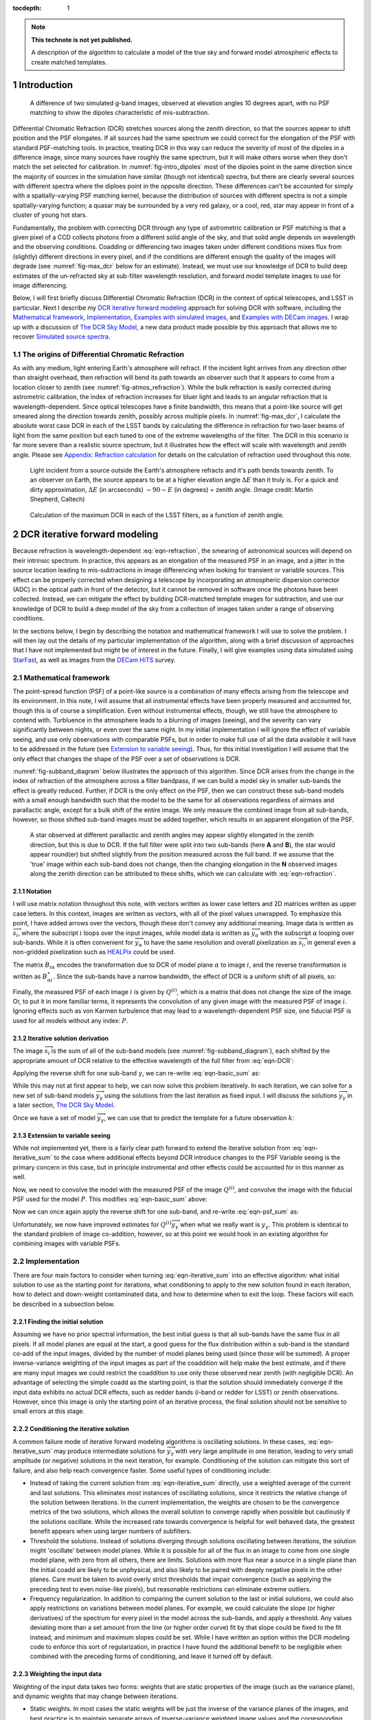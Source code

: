 



:tocdepth: 1

.. Please do not modify tocdepth; will be fixed when a new Sphinx theme is shipped.

.. note::

   **This technote is not yet published.**

   A description of the algorithm to calculate a model of the true sky and forward model atmospheric effects to create matched templates.

.. sectnum::

Introduction
============

.. figure:: /_static/StarFast_1.3_airmass_10deg_diff.png
   :name: fig-intro_dipoles
   :target: http://target.link/url

   A difference of two simulated g-band images, observed at elevation angles 10 degrees apart, with no PSF matching to show the dipoles characteristic of mis-subtraction.

Differential Chromatic Refraction (DCR) stretches sources along the zenith direction, so that the sources appear to shift position and the PSF elongates.
If all sources had the same spectrum we could correct for the elongation of the PSF with standard PSF-matching tools.
In practice, treating DCR in this way can reduce the severity of most of the dipoles in a difference image, since many sources have roughly the same spectrum, but it will make others worse when they don't match the set selected for calibration.
In :numref:`fig-intro_dipoles` most of the dipoles point in the same direction since the majority of sources in the simulation have similar (though not identical) spectra, but there are clearly several sources with different spectra where the diploes point in the opposite direction.
These differences can't be accounted for simply with a spatially-varying PSF matching kernel, because the distribution of sources with different spectra is not a simple spatially-varying function; a quasar may be surrounded by a very red galaxy, or a cool, red, star may appear in front of a cluster of young hot stars.

Fundamentally, the problem with correcting DCR through any type of astrometric calibration or PSF matching is that a given pixel of a CCD collects photons from a different solid angle of the sky, and that solid angle depends on wavelength and the observing conditions.
Coadding or differencing two images taken under different conditions mixes flux from (slightly) different directions in every pixel, and if the conditions are different enough the quality of the images will degrade (see :numref:`fig-max_dcr` below for an estimate).
Instead, we must use our knowledge of DCR to build deep estimates of the un-refracted sky at sub-filter wavelength resolution, and forward model template images to use for image differencing.

Below, I will first briefly discuss Differential Chromatic Refraction (DCR) in the context of optical telescopes, and LSST in particular.
Next I describe my `DCR iterative forward modeling`_ approach for solving DCR with software, including the `Mathematical framework`_, `Implementation`_, `Examples with simulated images`_, and `Examples with DECam images`_.
I wrap up with a discussion of `The DCR Sky Model`_, a new data product made possible by this approach that allows me to recover `Simulated source spectra`_.



The origins of Differential Chromatic Refraction
------------------------------------------------

As with any medium, light entering Earth's atmosphere will refract.
If the incident light arrives from any direction other than straight overhead, then refraction will bend its path towards an observer such that it appears to come from a location closer to zenith (see :numref:`fig-atmos_refraction`).
While the bulk refraction is easily corrected during astrometric calibration, the index of refraction increases for bluer light and leads to an angular refraction that is wavelength-dependent.
Since optical telescopes have a finite bandwidth, this means that a point-like source will get smeared along the direction towards zenith, possibly across multiple pixels.
In :numref:`fig-max_dcr`, I calculate the absolute worst case DCR in each of the LSST bands by calculating the difference in refraction for two laser beams of light from the same position but each tuned to one of the extreme wavelengths of the filter.
The DCR in this scenario is far more severe than a realistic source spectrum, but it illustrates how the effect will scale with wavelength and zenith angle.
Please see `Appendix: Refraction calculation`_ for details on the calculation of refraction used throughout this note.

.. figure:: /_static/refraction.gif
   :name: fig-atmos_refraction
   :target: http://www.astro.caltech.edu/~mcs/CBI/pointing/

   Light incident from a source outside the Earth's atmosphere refracts and it's path bends towards zenith.
   To an observer on Earth, the source appears to be at a higher elevation angle :math:`\Delta E` than it truly is.
   For a quick and dirty approximation, :math:`\Delta E` (in arcseconds) :math:`\sim 90 - E` (in degrees) = zenith angle.
   (Image credit: Martin Shepherd, Caltech)


.. figure:: /_static/DCR_ZA-wavelength.png
   :name: fig-max_dcr
   :target: https://dmtn-017.lsst.io

   Calculation of the maximum DCR in each of the LSST filters, as a function of zenith angle. 


DCR iterative forward modeling
==============================

Because refraction is wavelength-dependent :eq:`eqn-refraction`, the smearing of astronomical sources will depend on their intrinsic spectrum.
In practice, this appears as an elongation of the measured PSF in an image, and a jitter in the source location leading to mis-subtractions in image differencing when looking for transient or variable sources.
This effect can be properly corrected when designing a telescope by incorporating an atmospheric dispersion corrector (ADC) in the optical path in front of the detector, but it cannot be removed in software once the photons have been collected.
Instead, we can mitigate the effect by building DCR-matched template images for subtraction, and use our knowledge of DCR to build a deep model of the sky from a collection of images taken under a range of observing conditions. 

In the sections below, I begin by describing the notation and mathematical framework I will use to solve the problem.
I will then lay out the details of my particular implementation of the algorithm, along with a brief discussion of approaches that I have not implemented but might be of interest in the future.
Finally, I will give examples using data simulated using `StarFast <http://dmtn-012.lsst.io/en/latest/>`_, as well as images from the `DECam HiTS <https://arxiv.org/abs/1609.03567>`_ survey.

Mathematical framework
----------------------

The point-spread function (PSF) of a point-like source is a combination of many effects arising from the telescope and its environment.
In this note, I will assume that all instrumental effects have been properly measured and accounted for, though this is of course a simplification.
Even without instrumental effects, though, we still have the atmosphere to contend with.
Turbluence in the atmosphere leads to a blurring of images (seeing), and the severity can vary significantly between nights, or even over the same night.
In my initial implementation I will ignore the effect of variable seeing, and use only observations with comparable PSFs, but in order to make full use of all the data available it will have to be addressed in the future (see `Extension to variable seeing`_).
Thus, for this initial investigation I will assume that the only effect that changes the shape of the PSF over a set of observations is DCR.

:numref:`fig-subband_diagram` below illustrates the approach of this algorithm. Since DCR arises from the change in the index of refraction of the atmosphere across a filter bandpass, if we can build a model sky in smaller sub-bands the effect is greatly reduced.
Further, if DCR is the only effect on the PSF, then we can construct these sub-band models with a small enough bandwidth such that the model to be the same for all observations regardless of airmass and parallactic angle, except for a bulk shift of the entire image.
We only measure the combined image from all sub-bands, however, so those shifted sub-band images must be added together, which results in an apparent elongation of the PSF.

.. figure:: /_static/DCR_subband_diagram.png
   :name: fig-subband_diagram

   A star observed at different parallactic and zenith angles may appear slightly elongated in the zenith direction, but this is due to DCR.
   If the full filter were split into two sub-bands (here **A** and **B**), the star would appear round(er) but shifted slightly from the position measured across the full band.
   If we assume that the 'true' image within each sub-band does not change, then the changing elongation in the **N** observed images along the zenith direction can be attributed to these shifts, which we can calculate with :eq:`eqn-refraction`.
   
Notation
^^^^^^^^

I will use matrix notation throughout this note, with vectors written as lower case letters and 2D matrices written as upper case letters.
In this context, images are written as vectors, with all of the pixel values unwrapped.
To emphasize this point, I have added arrows over the vectors, though these don't convey any additional meaning.
Image data is written as :math:`\overrightarrow{s_i}`, where the subscript :math:`i` loops over the input images, while model data is written as :math:`\overrightarrow{y_\alpha}` with the subscript :math:`\alpha` looping over sub-bands.
While it is often convenient for :math:`\overrightarrow{y_\alpha}` to have the same resolution and overall pixelization as :math:`\overrightarrow{s_i}`, in general even a non-gridded pixelization such as `HEALPix <https://healpix.jpl.nasa.gov>`_ could be used.

The matrix :math:`B_{i\alpha}` encodes the transformation due to DCR of model plane :math:`\alpha` to image :math:`i`, and the reverse transformation is written as :math:`B_{\alpha i}^\star`.
Since the sub-bands have a narrow bandwidth, the effect of DCR is a uniform shift of all pixels, so:

.. math::
   :label: eqn-BB_identity

   B_{\alpha i}^\star B_{i\alpha} = \mathbb{1}

Finally, the measured PSF of each image :math:`i` is given by :math:`Q^{(i)}`, which is a matrix that does not change the size of the image.
Or, to put it in more familiar terms, it represents the convolution of any given image with the measured PSF of image :math:`i`.
Ignoring effects such as von Karmen turbulence that may lead to a wavelength-dependent PSF size, one fiducial PSF is used for all models without any index: :math:`P`.

Iterative solution derivation
^^^^^^^^^^^^^^^^^^^^^^^^^^^^^

The image :math:`\overrightarrow{s_i}` is the sum of all of the sub-band models (see :numref:`fig-subband_diagram`), each shifted by the appropriate amount of DCR relative to the effective wavelength of the full filter from :eq:`eqn-DCR`:

.. math::
   :label: eqn-basic_sum

    \sum_\alpha B_{i\alpha}  \overrightarrow{y_\alpha} =  \overrightarrow{s_i}

Applying the reverse shift for one sub-band :math:`\gamma`, we can re-write :eq:`eqn-basic_sum` as:

.. math::
   :label: eqn-iterative_sum

    \overrightarrow{y_\gamma} = B_{\gamma i}^\star  \overrightarrow{s_i} - B_{\gamma i}^\star  \sum_{\alpha  \neq \gamma} B_{i\alpha}  \overrightarrow{y_\alpha}  

While this may not at first appear to help, we can now solve this problem iteratively.
In each iteration, we can solve for a new set of sub-band models :math:`\overrightarrow{y_\gamma}` using the solutions from the last iteration as fixed input.
I will discuss the solutions :math:`\overrightarrow{y_\gamma}` in a later section, `The DCR Sky Model`_.

Once we have a set of model :math:`\overrightarrow{y_\gamma}`, we can use that to predict the template for a future observation :math:`k`:

.. math::
   :label: eqn-basic_template

    \parallel \overrightarrow{s_k}\!\!\parallel  = \sum_\alpha B_{k\alpha}  \overrightarrow{y_\alpha}
 

Extension to variable seeing
^^^^^^^^^^^^^^^^^^^^^^^^^^^^

While not implemented yet, there is a fairly clear path forward to extend the iterative solution from :eq:`eqn-iterative_sum` to the case where additional effects beyond DCR introduce changes to the PSF
Variable seeing is the primary concern in this case, but in principle instrumental and other effects could be accounted for in this manner as well. 

Now, we need to convolve the model with the measured PSF of the image :math:`Q^{(i)}`, and convolve the image with the fiducial PSF used for the model :math:`P`.
This modifies :eq:`eqn-basic_sum` above:

.. math::
   :label: eqn-psf_sum

   \sum_\alpha B_{i\alpha}  Q^{(i)} \overrightarrow{y_\alpha}  = P  \overrightarrow{s_i} 

Now we can once again apply the reverse shift for one sub-band, and re-write :eq:`eqn-psf_sum` as:

.. math::
   :label: eqn-psf_iterative_sum

    Q^{(i)}\overrightarrow{y_\gamma} = B_{\gamma i}^\star  P \overrightarrow{s_i} - B_{\gamma i}^\star  \sum_{\alpha  \neq \gamma} B_{i\alpha}  Q^{(i)} \overrightarrow{y_\alpha}  

Unfortunately, we now have improved estimates for :math:`Q^{(i)}\overrightarrow{y_\gamma}` when what we really want is :math:`y_\gamma`.
This problem is identical to the standard problem of image co-addition, however, so at this point we would hook in an existing algorithm for combining images with variable PSFs.

Implementation
--------------

There are four main factors to consider when turning :eq:`eqn-iterative_sum` into an effective algorithm: 
what initial solution to use as the starting point for iterations,
what conditioning to apply to the new solution found in each iteration,
how to detect and down-weight contaminated data,
and how to determine when to exit the loop.
These factors will each be described in a subsection below.


Finding the initial solution
^^^^^^^^^^^^^^^^^^^^^^^^^^^^

Assuming we have no prior spectral information, the best initial guess is that all sub-bands have the same flux in all pixels.
If all model planes are equal at the start, a good guess for the flux distribution within a sub-band is the standard co-add of the input images, divided by the number of model planes being used (since those will be summed).
A proper inverse-variance weighting of the input images as part of the coaddition will help make the best estimate, and if there are many input images we could restrict the coaddition to use only those observed near zenith (with negligible DCR).
An advantage of selecting the simple coadd as the starting point, is that the solution should immediately converge if the input data exhibits no actual DCR effects, such as redder bands (*i*-band or redder for LSST) or zenith observations.
However, since this image is only the starting point of an iterative process, the final solution should not be sensitive to small errors at this stage.


Conditioning the iterative solution
^^^^^^^^^^^^^^^^^^^^^^^^^^^^^^^^^^^

A common failure mode of iterative forward modeling algorithms is oscillating solutions.
In these cases, :eq:`eqn-iterative_sum` may produce intermediate solutions for :math:`\overrightarrow{y_\gamma}` with very large amplitude in one iteration, leading to very small amplitude (or negative) solutions in the next iteration, for example.
Conditioning of the solution can mitigate this sort of failure, and also help reach convergence faster.
Some useful types of conditioning include:

* Instead of taking the current solution from :eq:`eqn-iterative_sum` directly, use a weighted average of the current and last solutions.
  This eliminates most instances of oscillating solutions, since it restricts the relative change of the solution between iterations.
  In the current implementation, the weights are chosen to be the convergence metrics of the two solutions, which allows the overall solution to converge rapidly when possible but cautiously if the solutions oscillate.
  While the increased rate towards convergence is helpful for well behaved data, the greatest benefit appears when using larger numbers of subfilters.


* Threshold the solutions.
  Instead of solutions diverging through solutions oscillating between iterations, the solution might 'oscillate' between model planes.
  While it is possible for all of the flux in an image to come from one single model plane, with zero from all others, there are limits.
  Solutions with more flux near a source in a single plane than the initial coadd are likely to be unphysical, and also likely to be paired with deeply negative pixels in the other planes.
  Care must be taken to avoid overly strict thresholds that impair convergence (such as applying the preceding test to even noise-like pixels), but reasonable restrictions can eliminate extreme outliers.

* Frequency regularization.
  In addition to comparing the current solution to the last or initial solutions, we could also apply restrictions on variations between model planes.
  For example, we could calculate the slope (or higher derivatives) of the spectrum for every pixel in the model across the sub-bands, and apply a threshold.
  Any values deviating more than a set amount from the line (or higher order curve) fit by that slope could be fixed to the fit instead, and minimum and maximum slopes could be set.
  While I have written an option within the DCR modeling code to enforce this sort of regularization, in practice I have found the additional benefit to be negligible when combined with the preceding forms of conditioning, and leave it turned off by default.


Weighting the input data
^^^^^^^^^^^^^^^^^^^^^^^^

Weighting of the input data takes two forms:
weights that are static properties of the image (such as the variance plane),
and dynamic weights that may change between iterations.

* Static weights.
  In most cases the static weights will be just the inverse of the variance planes of the images, and best practice is to maintain separate arrays of inverse-variance weighted image values and the corresponding inverse variance values.
  All transformations and convolutions are applied to both equally, and the properly weighted solution is the transformed weighted-image sum divided by the transformed weights sum.

* Dynamic weights.
  The simplest form of dynamic weights is a flag, which indicates whether a particular image is to be used in calculating the new solution with :eq:`eqn-iterative_sum` or not.
  If an estimated template is made for each image using the new solution and equation :eq:`eqn-basic_template`, then those templates should become a better fit to the images with every iteration.
  While it is possible to have a catastrophic failure where the model performs worse for *all* images, it might also improve for most and degrade for a few.
  For example, if there are astrometric errors for one image, the pixel-based model may be misaligned to that image and the subtraction residuals may increase between iterations.
  In that case, that image would hurt the calculation of the overall model more than the additional data was helping it, and that image should be excluded from the next iteration.
  However, in case the apparent divergence was a fluke, convergence should still be tested for that image on all subsequent iterations in case the fit improves with a better model.
  It might be possible to re-calibrate images that are flagged in this way, with the hope that an improved astrometric solution would also improve the fit to the model.

Determining the end condition
^^^^^^^^^^^^^^^^^^^^^^^^^^^^^

Iterative forward modeling does not have an end condition that can be predetermined, and without setting a limit it would run indefinitely.
Possible end conditions include:

* Fixed time / number of iterations.
  The simplest option is to set an upper bound on the number of iterations, to ensure that the loop does exit within a finite time.
  However, the limit should be set high enough that it does not get hit in typical useage.

* Test for convergence.
  There are two types of tests that check for convergence; one that is fast and one that is accurate.
  The fast check simply compares the rate of change of the solution, and if the difference between the new and the last solution is less than a specified threshold fraction of the average of the two the solution has converged.
  The accurate check, on the other hand, creates a template for each image using :eq:`eqn-basic_template`, and calculates a convergence metric from the difference of each image from its template.
  Once the convergence metric changes by less than a specified level between iterations we can safely exit the loop since additional iterations will provide insignificant improvement.
  This is slower since templates must be created for each image, for every iteration, but that has the advantage of allowing convergence to be checked for each individual image at no extra cost (see "Dynamic weights" above).
  If the extra computational cost is not considered prohibitive, then the second test of convergence is far superior, since it is more accurate and enables additional tests and weighting.
  The level of convergence reached will clearly impact the quality of the results; see `Simulated source spectra`_ below for more analysis.

* Test for divergence.
  If a template is made for testing convergence, we should naturally test also for divergence.
  If the convergence metric actually degrades with a new iteration, that is a clear sign that some feature of the image is being modeled incorrectly and more iterations will only exacerbate the problem.
  One special case is if only some of the images degrade, because it is possible that they contain astrometric or other errors, and we could choose to continue with those observations flagged (see "Dynamic weights" above).
  Otherwise, it is safest to exit immediately and discard the solution from the current iteration, using the last solution from before it started to diverge instead.

  * One possible modification is to calculate a spatially-varying convergence metric, and mask regions that degrade in future iterations.
    This allows an improved solution to be found even if one very bright feature (such as an improperly-masked saturated star or cosmic ray) is modeled incorrectly.


Note that if a convergence test is used, it should only be allowed to exit the loop after a minimum number of iterations have passed.
It will depend on how the convergence metric is calculated and the choice of initial solution, but the first iteration can show a slight degradation of convergence.


Examples with simulated images
------------------------------

To test the above algorithm, I first ran it on images simulated using `StarFast <http://dmtn-012.lsst.io/en/latest/>`_.
As shown in :numref:`fig-sim_image` below, these images contain a moderately crowded field of stars (no galaxies) with Kolmogorov double-gaussian PSFs, realistic SEDs, photon shot noise, and no other effects other than DCR.
In this example, the model is built using three frequency planes and eight input simulations of the field, with airmass ranging between 1.0 and 2.0 (*not* including the simulated observation shown in :numref:`fig-sim_image`).
I use :eq:`eqn-basic_template` to build a DCR-matched template for the simulated observation (:numref:`fig-sim_template`), and subtract this template to make the difference image (:numref:`fig-sim_template_diff`).
For comparison, in :numref:`fig-sim_image_diff` I subtract a second simulated image generated with the same field 10 degrees closer to zenith.
Note that the noise in :numref:`fig-sim_template_diff` is :math:`\sim \sqrt{2}` lower than in :numref:`fig-sim_image_diff`, because the template is a form of coadded image with significantly lower noise than an individual exposure.

.. figure:: /_static/simulations/simulated_108_image.png
   :name: fig-sim_image

   Simulated g-band image with airmass 1.3

.. figure:: /_static/simulations/simulated_image_108_template.png
   :name: fig-sim_template

   The DCR-matched template for the simulated image in :numref:`fig-sim_image`.

.. figure:: /_static/simulations/simulated_image_108_template_difference.png
   :name: fig-sim_template_diff

   Image difference of the simulated image :numref:`fig-sim_image` with its template from :numref:`fig-sim_template`.

.. figure:: /_static/simulations/simulated_image_108_112_difference.png
   :name: fig-sim_image_diff

   Image difference of :numref:`fig-sim_image` with another simulation of the same field 10 degrees closer to zenith (airmass 1.22).

Dipole mitigation
^^^^^^^^^^^^^^^^^^

A quantitative assessment of the quality of the template from :numref:`fig-sim_template` is the number of false detection in the image difference, :numref:`fig-sim_template_diff`.
Since there are no moving or variable sources in these simulated images, any source detected in the image difference is a false detection.
From comparing  :numref:`fig-sim_template_diff` and :numref:`fig-sim_image_diff` it is clear by eye that the DCR-matched template produces fewer dipoles, and we can see in :numref:`fig-dcr_dipoles` that this advantage holds regardless of airmass or elevation angle.
The DCR-matched template appears to perform about as well as an exposure taken within 5 degrees of the science image, but recall that the noise - and therefore the detection limit - is higher when using a single image as a template.


.. figure:: /_static/simulations/DCR_dipole_plot.png
   :name: fig-dcr_dipoles

   Plot of the number of false detections for simulated images as a function of airmass, for different templates.

Examples with DECam images
--------------------------

For a more rigorous test, I have also built DCR-matched templates for `DECam HiTS <https://arxiv.org/abs/1609.03567>`_ observations, which were calibrated and provided by Francisco Förster. 
For these images I used the implementation outlined above using the simplified equation :eq:`eqn-iterative_sum`, despite the images having variable seeing.
Because I have not yet implemented :eq:`eqn-psf_iterative_sum` using measured PSFs for each image, I have simply excluded observations with PSF FWHWs greater than 4 pixels (2.5 - 4 pixel widths are common). 
However, it should be noted that the images with PSFs at the larger end of that range are not as well matched by their templates, so restricting the input images going into the model to those with good seeing may not be sufficient in the future.

.. figure:: /_static/Decam/0410998_image.png
   :name: fig-decam_image

   Decam observation 410998, 'g'-band with airmass 1.33.

.. figure:: /_static/Decam/0410998_template.png
   :name: fig-decam_template

   The DCR-matched template for 410998, constructed from 12 observations with airmass ranging between 1.13 and 1.77.
   Note that the noise level is significantly decreased.

.. figure:: /_static/Decam/0410998-template_difference.png
   :name: fig-decam_template_diff

   Difference image of :numref:`fig-decam_image` - :numref:`fig-decam_template`.

.. figure:: /_static/Decam/0410998-0411232_difference.png
   :name: fig-decam_image_diff

   Image difference of :numref:`fig-decam_image` with a second DECam observation taken an hour later and approximately 10 degrees closer to zenith (at airmass 1.23).

From the above images we can make several observations.
First is that the DCR-matched template in :numref:`fig-decam_template_diff` performs at least as well as a well-matched reference image taken within an hour and 10 degrees of our science image (:numref:`fig-decam_image_diff`).
The DCR-matched template, however, has significantly reduced noise and artifacts (such as cosmic rays), since we are able to coadd 12 observations because we are not constrained by needing to match observing conditions.
Thus, a DCR-matched template calculated at zenith should provide the cleanest and deepest estimate of the static sky possible from the LSST survey, since we can coadd all images without sacrificing image quality or resolution.

While constructing the DCR sky model for a full DECam CCD was time consuming on my laptop (taking about 10 minutes on one core), forward modeling a DCR-matched template from the model takes only 1-2 seconds on the same machine.
Adding variable the PSFs from :eq:`eqn-psf_iterative_sum` will increase the time required to calculate the DCR sky model, but should not increase the time to forward model templates.

The DCR Sky Model
=================


The DCR sky model :math:`\overrightarrow{y_\alpha}` from :eq:`eqn-iterative_sum`  consists of a deep coadd in each subfilter :math:`\alpha`.
As with other coadds, the images are defined on instrument-agnostic tracts and patches of the sky, and must be warped to the WCS of the science image after constructing templates with :eq:`eqn-basic_template`.
While the sky model was designed for quickly building matched templates for image differencing, it is an interesting data product in its own right.
For example, we can run source detection and measurement on each sub-filter image :math:`\overrightarrow{y_\alpha}` and measure the spectra of sources within a single band.
An example visualization of the sub-bands of the DCR sky model is in :numref:`fig-filled_footprints`, below, while a more detailed look at spectra is in `Simulated source spectra`_.
This view can help identify sources with steep or unusual spectra, such as quasars with high emission in a narrow band, and could be used to help deblending and star-galaxy separation.
However, because of the inherent assumption that the true sky is static it cannot estimate the spectrum of transient or variable sources.


.. figure:: /_static/sim_filled_footprints_color2.png
   :name: fig-filled_footprints

   Source measurements in three sub-bands of the DCR sky model are converted to RGB values and used to fill the footprints of detected sources.
   The combined full-band model is displayed behind the footprint overlay.


Simulated source spectra
------------------------

As mentioned above, we can look in more detail at the spectra of individual sources.
The simulated images contain roughly 2500 stars ranging from type M to type B, with a distribution that follows local abundances.
Each star is simulated at high frequency resolution using Kurucz SED profiles and propagated through a model of the LSST g-band filter bandpass, so it is straightforward to compare the measured spectrum of a source to its input spectrum once it is matched.
To measure the subfilter source spectra, I run a modified version of multiband photometry from the LSST software stack.
This performs source detection on each subfilter coadd image, merges the detections from all subfilters, and performs forced photometry on each.
A few example comparison spectra for a range of stellar types are in :numref:`fig-starspectrum_bright1` - :numref:`fig-starspectrum_faint` below.

.. figure:: /_static/spectra/star_spectra_sim398_bright.png
   :name: fig-starspectrum_bright1

   Example input spectrum for a type F star with surface temperature ~7230K (solid blue).
   The flux measured in each sub-band is marked with a with red '+', and the average values of the simulated spectrum across each subfilter is marked with a blue 'x' for comparison.

.. figure:: /_static/spectra/star_spectra_sim399_bright.png
   :name: fig-starspectrum_bright2

   Example input spectrum for a type F star with surface temperature ~6020K (solid blue).
   The symbols are as :numref:`fig-starspectrum_bright1`.

.. figure:: /_static/spectra/star_spectra_sim300_mid.png
   :name: fig-starspectrum_mid

   Example input spectrum for a type G  star with surface temperature ~5560K (solid blue).
   The symbols are as :numref:`fig-starspectrum_bright1`.

.. figure:: /_static/spectra/star_spectra_sim200_bright.png
   :name: fig-starspectrum_mid2

   Example input spectrum for a type K  star with surface temperature ~4560K (solid blue).
   The symbols are as :numref:`fig-starspectrum_bright1`.

.. figure:: /_static/spectra/star_spectra_sim004_faint.png
   :name: fig-starspectrum_faint

   Example input spectrum for a type M star with surface temperature ~3620K (solid blue).
   The symbols are as :numref:`fig-starspectrum_bright1`.

While the above spectra are representative of the typical stars in the simulation, it is helpful to look at the entire set.
For this comparison, in :numref:`fig-colorcolor01` below I plot the simulated color between the blue and the red subfilters against the measured color, ignoring the center subfilter.
For this example, I let the forward modeling proceed until it reached 1% convergence, which took 8 iterations.
While there is a clear correlation between the measured and simulated spectra the slope is clearly off, with the measurements flatter than the simulations.
If a 0.1% convergence threshold is used, however, then after 24 iterations the agreement improves (:numref:`fig-colorcolor001`).
The example spectra in :numref:`fig-starspectrum_bright1` - :numref:`fig-starspectrum_faint` above used the 0.1% threshold.

.. figure:: /_static/spectra/color-color_sim01.png
   :name: fig-colorcolor01

   Simulated - measured color of detected sources within g-band with a 1% convergence threshold.

.. figure:: /_static/spectra/color-color_sim001.png
   :name: fig-colorcolor001

   Simulated - measured color of detected sources within g-band with a 0.1% convergence threshold.

.. Comment out this figure for now
  .. figure:: /_static/spectra/color-color_sim003.png
     :name: fig-colorcolor003

     Simulated - measured color of detected sources within g-band with a 0.3% convergence threshold.

Appendix: Refraction calculation
==================================

While the true density and index of refraction of air varies significantly with altitude, I will follow :cite:`Stone1996` in approximating it as a simple exponential profile in density that depends only on measured surface conditions.
While this is an approximation, it is reportedly accurate to better than 10 milliarcseconds for observations within 65 degrees of zenith, which should be sufficient for normal LSST operations.

The refraction of monochromatic light is given by

.. math::
   :label: eqn-refraction

   R(\lambda) &= r_0 n_0(\lambda) \sin z_0 \int_1^{n_0(\lambda)} \frac{dn}{n \left(r^2n^2 -r_0^2n_0(\lambda)^2\sin^2z_0\right)^{1/2}} \nonumber\\
    &\simeq \kappa (n_0(\lambda) - 1) (1 - \beta) \tan z_0 - \kappa (1 - n_0(\lambda)) \left(\beta - \frac{n_0(\lambda) - 1}{2}\right) \tan^3z_0

where :math:`n_0(\lambda)`, :math:`\kappa`, and :math:`\beta` are given by equations :eq:`eqn-n_lambda`, :eq:`eqn-kappa`, and :eq:`eqn-beta` below. 
The differential refraction relative to a reference wavelength is simply:

.. math::
   :label: eqn-DCR

   \Delta R(\lambda) = R(\lambda) - R(\lambda_{ref})

The index of refraction as a function of wavelength :math:`\lambda` (in Angstroms) can be calculated from the relative humidity (:math:`RH`, in percent), surface air temperature (:math:`T`, in Kelvin), and pressure (:math:`P_s` in millibar):

.. math::
   :label: eqn-n_lambda

   n_0( \lambda ) &=\:& 1 + \Delta n_s + \Delta n_w \\
   \\
   \Delta n_s &=\:& \bigg(2371.34 + \frac{683939.7}{130 -\sigma(\lambda)} + \frac{4547.3}{38.9 - \sigma(\lambda)^2}\bigg) D_s \times 10^{-8} \\
   \\
   \Delta n_w &=\:& \big(6487.31 + 58.058 \sigma(\lambda)^2 - 0.71150\sigma(\lambda)^4 + 0.08851\sigma(\lambda)^6\big) D_w \times 10^{-8} \\
   \\
   \sigma(\lambda) &=\:& 10^4/\lambda \;\;\;( \mu m^{-1})
   

Where the density factors for water vapor :math:`D_w` and dry air :math:`D_s` are given by :eq:`eqn-D_w` and :eq:`eqn-D_s` (from  :cite:`Owens67`), and the water vapor pressure :math:`P_w` is calculated from the relative humidity :math:`RH` with :eq:`eqn-P_w`.

.. math::
   :label: eqn-D_w

   D_w = \bigg[1+P_w (1+3.7\times10^{-4}P_w)\bigg(-2.37321\times 10^{-3} + \frac{2.23366}{T} - \frac{710.792}{T^2} + \frac{7.75141\times 10^4}{T^3}\bigg)\bigg] \frac{P_w}{T} 

.. math::
   :label: eqn-D_s

   D_s = \bigg[1 + (P_s - P_w) \bigg( 57.90 \times 10^{-8} -  \frac{9.3250\times 10^{-4}}{T} + \frac{0.25844}{T^2}\bigg)\bigg] \frac{P_s - P_w}{T}

.. math::
   :label: eqn-P_w

   P_w = RH\times 10^{-4}\times e^{(77.3450 + 0.0057 T - 7235.0/T)}/T^{8.2}


The ratio of local gravity at the observing site to :math:`g= 9.81 m/s^2` is given by

.. math::
   :label: eqn-kappa  

    \kappa = g_0/g = 1 + 5.302\times 10^{-3} \sin^2\phi - 5.83\times 10^{-6} \sin^2(2\phi) - 3.15\times 10^{-7} h \label{eqn:kappa}

By assuming an exponential density profile for the atmosphere, the ratio :math:`\beta` of the scale height of the atmosphere to radius of the observing site from the Earth's core can be approximated by:

.. math::
   :label: eqn-beta

   \beta &= \frac{1}{R_\oplus}\int_{0}^\infty \frac{\rho}{\rho_0} dh \nonumber \\
    &\simeq \frac{P_s}{\rho_0g_0 R_\oplus} = \frac{k_BT}{m g_0 R_\oplus} \nonumber \\
    &=  4.5908\times 10^{-6} T 

where :math:`m` is the average mass of molecules in the atmosphere, :math:`R_\oplus` is the radius of the Earth, :math:`k_B` is the Boltzmann constant, and :math:`g_0` is the acceleration due to gravity at the Earth's surface.

References
==========

.. bibliography:: DCR_references.bib
